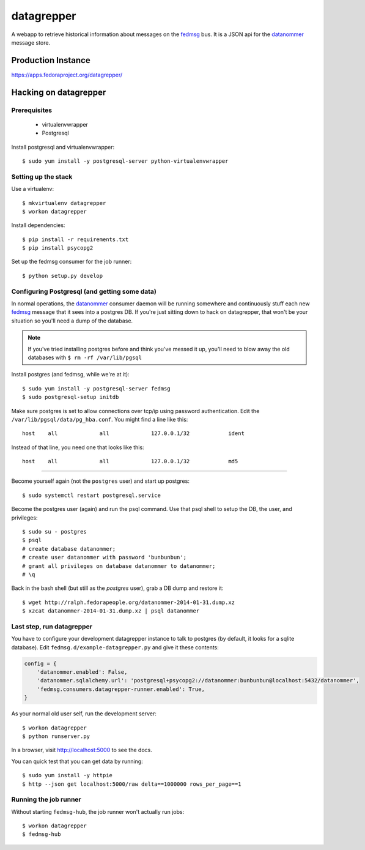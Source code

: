 datagrepper
===========

A webapp to retrieve historical information about messages on the `fedmsg
<http://fedmsg.com>`_ bus.  It is a JSON api for the `datanommer
<https://github.com/fedora-infra/datanommer/>`_ message store.

Production Instance
-------------------

https://apps.fedoraproject.org/datagrepper/

Hacking on datagrepper
----------------------

Prerequisites
~~~~~~~~~~~~~
    * virtualenvwrapper
    * Postgresql

Install postgresql and virtualenvwrapper::

   $ sudo yum install -y postgresql-server python-virtualenvwrapper

Setting up the stack
~~~~~~~~~~~~~~~~~~~~

Use a virtualenv::

    $ mkvirtualenv datagrepper
    $ workon datagrepper

Install dependencies::

    $ pip install -r requirements.txt
    $ pip install psycopg2

Set up the fedmsg consumer for the job runner::

    $ python setup.py develop

Configuring Postgresql (and getting some data)
~~~~~~~~~~~~~~~~~~~~~~~~~~~~~~~~~~~~~~~~~~~~~~

In normal operations, the `datanommer
<https://github.com/fedora-infra/datanommer>`_ consumer daemon will be
running somewhere and continuously stuff each new `fedmsg
<http://fedmsg.com>`_ message that it sees into a postgres DB.  If you're
just sitting down to hack on datagrepper, that won't be your situation
so you'll need a dump of the database.

.. note:: If you've tried installing postgres before and think you've
   messed it up, you'll need to blow away the old databases with
   ``$ rm -rf /var/lib/pgsql``

Install postgres (and fedmsg, while we're at it)::

    $ sudo yum install -y postgresql-server fedmsg
    $ sudo postgresql-setup initdb

Make sure postgres is set to allow connections over tcp/ip using password
authentication.  Edit the ``/var/lib/pgsql/data/pg_hba.conf``.  You might
find a line like this::

    host    all             all             127.0.0.1/32            ident

Instead of that line, you need one that looks like this::

    host    all             all             127.0.0.1/32            md5

----

Become yourself again (not the ``postgres`` user) and start up postgres::

    $ sudo systemctl restart postgresql.service

Become the postgres user (again) and run the psql command.  Use that psql
shell to setup the DB, the user, and privileges::

    $ sudo su - postgres
    $ psql
    # create database datanommer;
    # create user datanommer with password 'bunbunbun';
    # grant all privileges on database datanommer to datanommer;
    # \q

Back in the bash shell (but still as the `postgres` user), grab a DB dump and
restore it::

    $ wget http://ralph.fedorapeople.org/datanommer-2014-01-31.dump.xz
    $ xzcat datanommer-2014-01-31.dump.xz | psql datanommer

Last step, run datagrepper
~~~~~~~~~~~~~~~~~~~~~~~~~~

You have to configure your development datagrepper instance to talk to
postgres (by default, it looks for a sqlite database).  Edit
``fedmsg.d/example-datagrepper.py`` and give it these contents:

.. code-block:: python

    config = {
        'datanommer.enabled': False,
        'datanommer.sqlalchemy.url': 'postgresql+psycopg2://datanommer:bunbunbun@localhost:5432/datanommer',
        'fedmsg.consumers.datagrepper-runner.enabled': True,
    }

As your normal old user self, run the development server::

    $ workon datagrepper
    $ python runserver.py

In a browser, visit http://localhost:5000 to see the docs.

You can quick test that you can get data by running::

    $ sudo yum install -y httpie
    $ http --json get localhost:5000/raw delta==1000000 rows_per_page==1

Running the job runner
~~~~~~~~~~~~~~~~~~~~~~

Without starting ``fedmsg-hub``, the job runner won't actually run jobs::

    $ workon datagrepper
    $ fedmsg-hub
